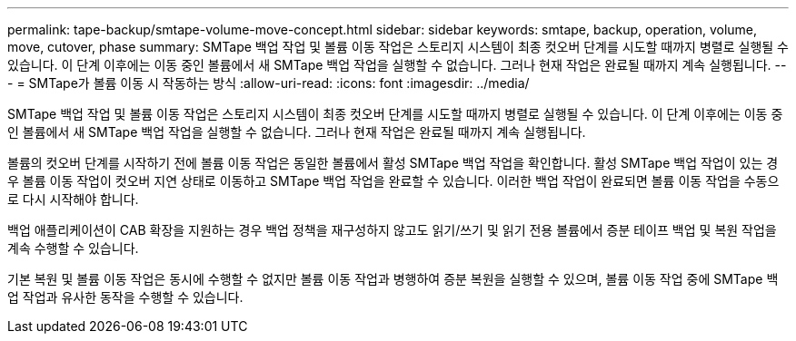 ---
permalink: tape-backup/smtape-volume-move-concept.html 
sidebar: sidebar 
keywords: smtape, backup, operation, volume, move, cutover, phase 
summary: SMTape 백업 작업 및 볼륨 이동 작업은 스토리지 시스템이 최종 컷오버 단계를 시도할 때까지 병렬로 실행될 수 있습니다. 이 단계 이후에는 이동 중인 볼륨에서 새 SMTape 백업 작업을 실행할 수 없습니다. 그러나 현재 작업은 완료될 때까지 계속 실행됩니다. 
---
= SMTape가 볼륨 이동 시 작동하는 방식
:allow-uri-read: 
:icons: font
:imagesdir: ../media/


[role="lead"]
SMTape 백업 작업 및 볼륨 이동 작업은 스토리지 시스템이 최종 컷오버 단계를 시도할 때까지 병렬로 실행될 수 있습니다. 이 단계 이후에는 이동 중인 볼륨에서 새 SMTape 백업 작업을 실행할 수 없습니다. 그러나 현재 작업은 완료될 때까지 계속 실행됩니다.

볼륨의 컷오버 단계를 시작하기 전에 볼륨 이동 작업은 동일한 볼륨에서 활성 SMTape 백업 작업을 확인합니다. 활성 SMTape 백업 작업이 있는 경우 볼륨 이동 작업이 컷오버 지연 상태로 이동하고 SMTape 백업 작업을 완료할 수 있습니다. 이러한 백업 작업이 완료되면 볼륨 이동 작업을 수동으로 다시 시작해야 합니다.

백업 애플리케이션이 CAB 확장을 지원하는 경우 백업 정책을 재구성하지 않고도 읽기/쓰기 및 읽기 전용 볼륨에서 증분 테이프 백업 및 복원 작업을 계속 수행할 수 있습니다.

기본 복원 및 볼륨 이동 작업은 동시에 수행할 수 없지만 볼륨 이동 작업과 병행하여 증분 복원을 실행할 수 있으며, 볼륨 이동 작업 중에 SMTape 백업 작업과 유사한 동작을 수행할 수 있습니다.
